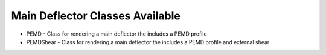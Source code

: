Main Deflector Classes Available
--------------------------------

- PEMD - Class for rendering a main deflector the includes a PEMD profile
- PEMDShear - Class for rendering a main deflector the includes a PEMD profile and external shear